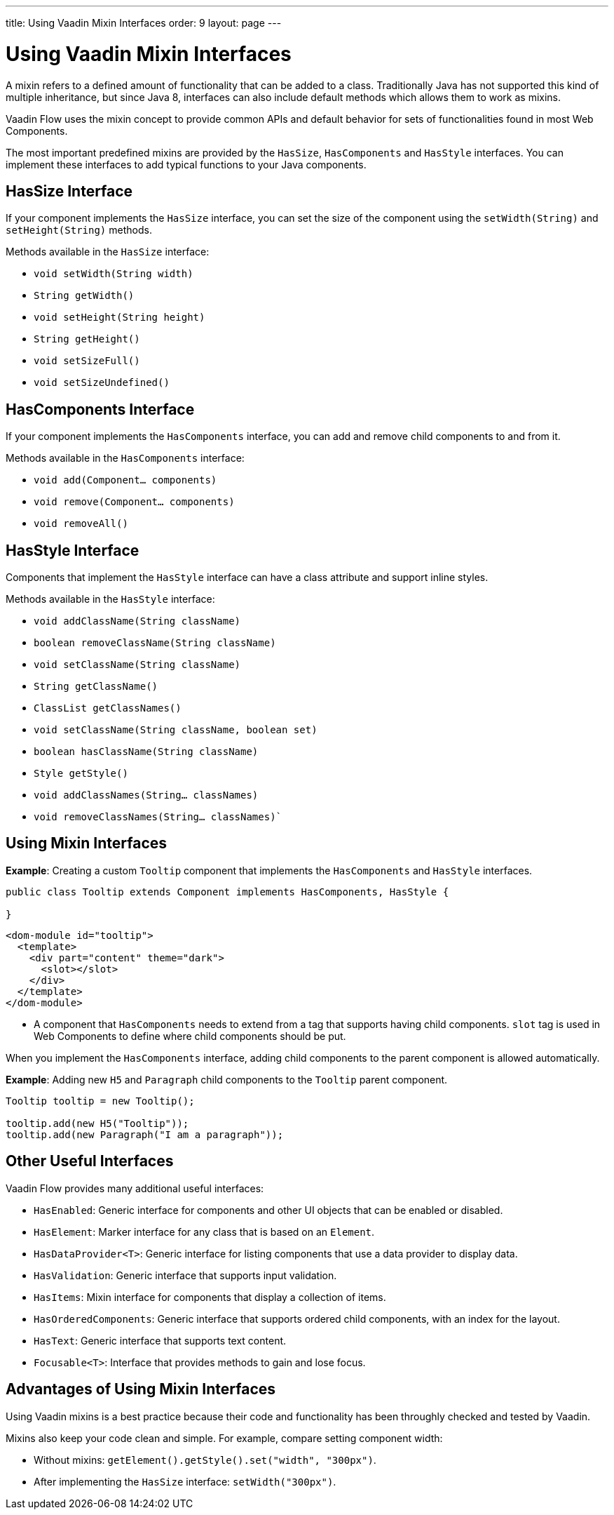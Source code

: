 ---
title: Using Vaadin Mixin Interfaces
order: 9
layout: page
---

= Using Vaadin Mixin Interfaces

A mixin refers to a defined amount of functionality that can be added to a class. Traditionally Java has not supported this kind of multiple inheritance, but since Java 8, interfaces can also include default methods which allows them to work as mixins. 

Vaadin Flow uses the mixin concept to provide common APIs and default behavior for sets of functionalities found in most Web Components.

The most important predefined mixins are provided by the `HasSize`, `HasComponents` and `HasStyle` interfaces. You can implement these interfaces to add typical functions to your Java components.

== HasSize Interface

If your component implements the `HasSize` interface, you can set the size of the component using the `setWidth(String)` and `setHeight(String)` methods.

Methods available in the `HasSize` interface:

* `void setWidth(String width)`
* `String getWidth()`
* `void setHeight(String height)`
* `String getHeight()`
* `void setSizeFull()`
* `void setSizeUndefined()`

== HasComponents Interface

If your component implements the `HasComponents` interface, you can add and remove child components to and from it.

Methods available in the `HasComponents` interface:

* `void add(Component... components)`
* `void remove(Component... components)`
* `void removeAll()`

== HasStyle Interface

Components that implement the `HasStyle` interface can have a class attribute and support inline styles.

Methods available in the `HasStyle` interface:

* `void addClassName(String className)`
* `boolean removeClassName(String className)`
* `void setClassName(String className)`
* `String getClassName()`
* `ClassList getClassNames()`
* `void setClassName(String className, boolean set)`
* `boolean hasClassName(String className)`
* `Style getStyle()`
* `void addClassNames(String... classNames)`
* `void removeClassNames(String... classNames)``

== Using Mixin Interfaces

*Example*: Creating a custom `Tooltip` component that implements the `HasComponents` and `HasStyle` interfaces. 

[source,java]
----
public class Tooltip extends Component implements HasComponents, HasStyle {

}
----

[source,html]
----
<dom-module id="tooltip">
  <template>
    <div part="content" theme="dark">
      <slot></slot>
    </div>
  </template>
</dom-module>
----

* A component that `HasComponents` needs to extend from a tag that supports having child components. `slot` tag is used in Web Components to define where child components should be put.

When you implement the `HasComponents` interface, adding child components to the parent component is allowed automatically. 

*Example*: Adding new `H5` and `Paragraph` child components to the `Tooltip` parent component. 

[source,java]
----
Tooltip tooltip = new Tooltip();

tooltip.add(new H5("Tooltip"));
tooltip.add(new Paragraph("I am a paragraph"));
----

== Other Useful Interfaces

Vaadin Flow provides many additional useful interfaces:

* `HasEnabled`: Generic interface for components and other UI objects that can be enabled or disabled.
* `HasElement`: Marker interface for any class that is based on an `Element`.
* `HasDataProvider<T>`: Generic interface for listing components that use a data provider to display data.
* `HasValidation`: Generic interface that supports input validation.
* `HasItems`: Mixin interface for components that display a collection of items.
* `HasOrderedComponents`: Generic interface that supports ordered child components, with an index for the layout. 
* `HasText`: Generic interface that supports text content.
* `Focusable<T>`: Interface that provides methods to gain and lose focus.


== Advantages of Using Mixin Interfaces

Using Vaadin mixins is a best practice because their code and functionality has been throughly checked and tested by Vaadin.

Mixins also keep your code clean and simple. For example, compare setting component width:

* Without mixins: `getElement().getStyle().set("width", "300px")`.
* After implementing the `HasSize` interface: `setWidth("300px")`.

